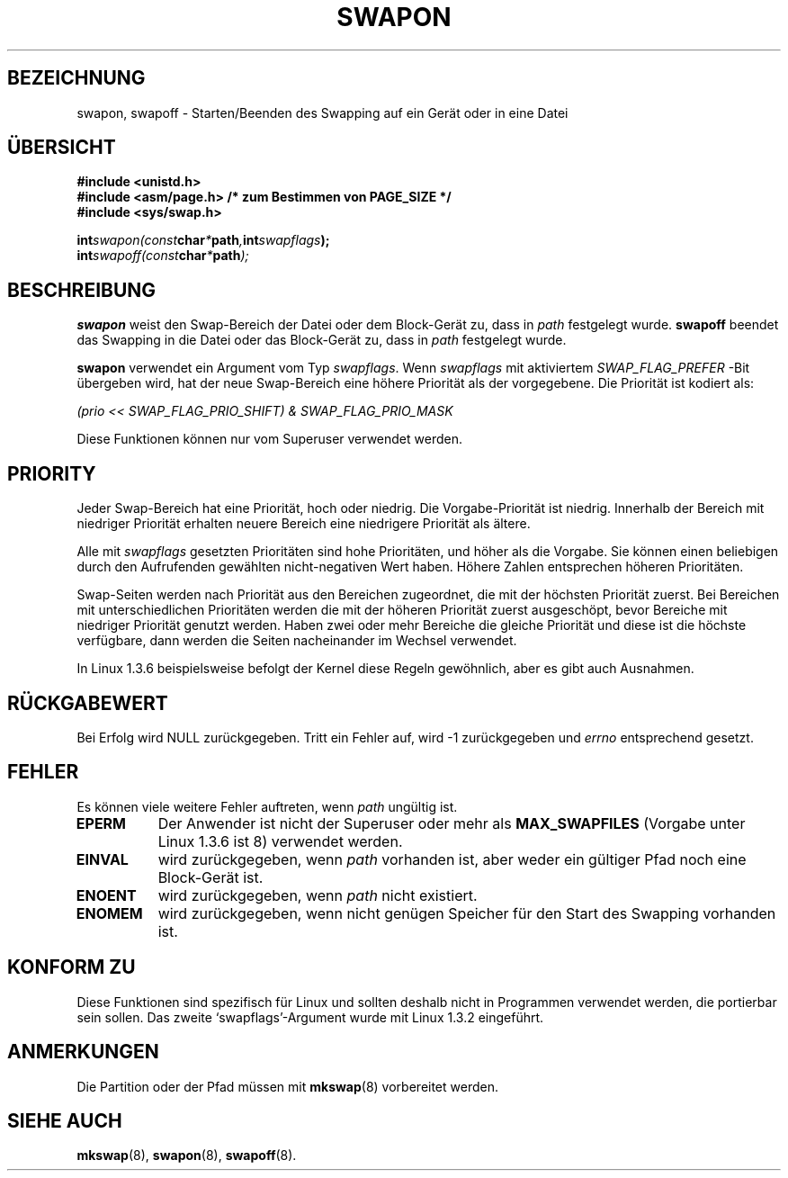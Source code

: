 .\" Hey Emacs! This file is -*- nroff -*- source.
.\"
.\" Copyright (c) 1992 Drew Eckhardt (drew@cs.colorado.edu), Märzch 28, 1992
.\"
.\" Permission is granted to make and distribute verbatim copies of this
.\" manual provided the copyright notice and this permission notice are
.\" preserved on all copies.
.\"
.\" Permission is granted to copy and distribute modified versions of this
.\" manual under the conditions for verbatim copying, provided that the
.\" entire resulting derived work is distributed under the terms of a
.\" permission notice identical to this one
.\" 
.\" Since the Linux kernel and libraries are constantly changing, this
.\" manual page may be incorrect or out-of-date.  The author(s) assume no
.\" responsibility for errors or omissions, or for damages resulting from
.\" the use of the information contained herein.  The author(s) may not
.\" have taken the same level of care in the production of this manual,
.\" which is licensed free of charge, as they might when working
.\" professionally.
.\" 
.\" Formatted or processed versions of this manual, if unaccompanied by
.\" the source, must acknowledge the copyright and authors of this work.
.\"
.\" Modified by Michael Haardt <u31b3hs@pool.informatik.rwth-aachen.de>
.\" Modified Sat Juli 24 11:47:53 1993 by Rik Faith <faith@cs.unc.edu>
.\" Modified 22 Juliy 1995 by Michael Chastain <mec@duracef.shout.net>:
.\"   Added 'swapflags' argument.
.\" Added historical remark, aeb, 950723.
.\" Modified Tue Oktober 22 22:23:50 1996 by Eric S. Raymond <esr@thyrsus.com>
.\" Modified 980908, aeb.
.\"
.\" Translated into German by Ralf Demmer, Translation & Consulting
.\" rdemmer@rdemmer.de, http://www.rdemmer.de, Berlin, 24.5.1999
.\"
.TH SWAPON 2 "20. April 1999" "Linux" "Systemaufrufe"
.SH BEZEICHNUNG
swapon, swapoff \- Starten/Beenden des Swapping auf ein Gerät oder in eine Datei
.SH ÜBERSICHT
.B #include <unistd.h>
.br
.B #include <asm/page.h>  /* zum Bestimmen von PAGE_SIZE */
.br
.B #include <sys/swap.h>
.sp
.BI int swapon(const char * path , int  swapflags );
.br
.BI int swapoff(const char * path );
.SH BESCHREIBUNG
.B swapon
weist den Swap-Bereich der Datei oder dem Block-Gerät zu, dass in 
.IR path 
festgelegt wurde.
.B swapoff
beendet das Swapping in die Datei oder das Block-Gerät zu, dass in 
.IR path 
festgelegt wurde.
.PP
.B swapon
verwendet ein Argument vom Typ
.IR swapflags .
Wenn
.I swapflags
mit aktiviertem 
.I SWAP_FLAG_PREFER
-Bit übergeben wird, hat der neue Swap-Bereich eine höhere Priorität als der
vorgegebene.  Die Priorität ist kodiert als:
.br
.sp
.I     (prio << SWAP_FLAG_PRIO_SHIFT) & SWAP_FLAG_PRIO_MASK
.br
.PP
Diese Funktionen können nur vom Superuser verwendet werden.
.SH PRIORITY
Jeder Swap-Bereich hat eine Priorität, hoch oder niedrig.  Die
Vorgabe-Priorität ist niedrig.  Innerhalb der Bereich mit niedriger
Priorität erhalten neuere Bereich eine niedrigere Priorität als ältere.
.PP
Alle mit 
.I swapflags
gesetzten Prioritäten sind hohe Prioritäten, und höher als die Vorgabe.  Sie
können einen beliebigen durch den Aufrufenden gewählten nicht-negativen Wert
haben.  Höhere Zahlen entsprechen höheren Prioritäten.
.PP
Swap-Seiten werden nach Priorität aus den Bereichen zugeordnet, die mit der
höchsten Priorität zuerst.  Bei Bereichen mit unterschiedlichen Prioritäten
werden die mit der höheren Priorität zuerst ausgeschöpt, bevor Bereiche mit
niedriger Priorität genutzt werden.  Haben zwei oder mehr Bereiche die gleiche
Priorität und diese ist die höchste verfügbare, dann werden die Seiten
nacheinander im Wechsel verwendet.
.PP
In Linux 1.3.6 beispielsweise befolgt der Kernel diese Regeln gewöhnlich,
aber es gibt auch Ausnahmen.
.SH RÜCKGABEWERT
Bei Erfolg wird NULL zurückgegeben. Tritt ein Fehler auf, wird \-1
zurückgegeben und 
.I errno
entsprechend gesetzt.
.SH FEHLER
Es können viele weitere Fehler auftreten, wenn 
.I path
ungültig ist.

.TP 0.8i
.B EPERM
Der Anwender ist nicht der Superuser oder mehr als 
.B MAX_SWAPFILES
(Vorgabe unter Linux 1.3.6 ist 8) verwendet werden.
.TP
.B EINVAL
wird zurückgegeben, wenn 
.I path 
vorhanden ist, aber weder ein gültiger Pfad noch eine Block-Gerät ist.
.TP
.B ENOENT
wird zurückgegeben, wenn
.I path 
nicht existiert.
.TP
.B ENOMEM 
wird zurückgegeben, wenn nicht genügen Speicher für den Start des Swapping
vorhanden ist.
.SH KONFORM ZU
Diese Funktionen sind spezifisch für Linux und sollten deshalb nicht in
Programmen verwendet werden, die portierbar sein sollen.  Das zweite
`swapflags'-Argument wurde mit Linux 1.3.2 eingeführt.
.SH ANMERKUNGEN
Die Partition oder der Pfad müssen mit 
.BR mkswap (8)
vorbereitet werden.
.SH SIEHE AUCH
.BR mkswap (8),
.BR swapon (8),
.BR swapoff (8).

